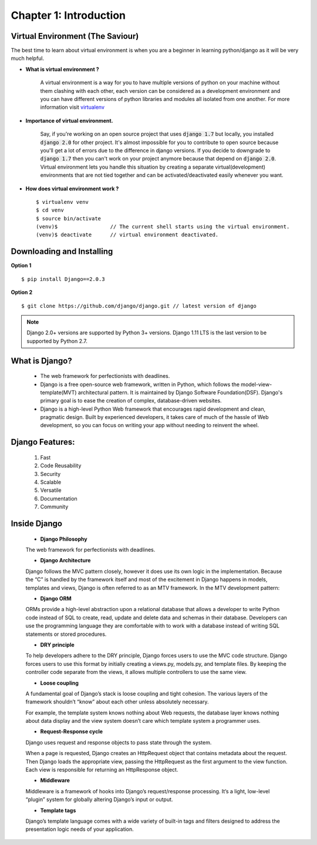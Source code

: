 Chapter 1: Introduction
------------------------

Virtual Environment (The Saviour)
==================================

The best time to learn about virtual environment is when you are a beginner in learning python/django as it will be very much helpful.

* **What is virtual environment ?**

    A virtual environment is a way for you to have multiple versions of python on your machine without them clashing with each other, each version can be considered as a development environment and you can have different versions of python libraries and modules all isolated from one another. For more information visit `virtualenv <https://virtualenv.pypa.io/en/stable/>`_

* **Importance of virtual environment.**

    Say, if you're working on an open source project that uses :code:`django 1.7` but locally, you installed :code:`django 2.0` for other project. It's almost impossible for you to contribute to open source because you'll get a lot of errors due to the difference in django versions. If you decide to downgrade to :code:`django 1.7` then you can't work on your project anymore because that depend on :code:`django 2.0`. Virtual environment lets you handle this situation by creating a separate virtual(development) environments that are not tied together and can be activated/deactivated easily whenever you want.

* **How does virtual environment work ?** ::

    $ virtualenv venv
    $ cd venv
    $ source bin/activate
    (venv)$                 // The current shell starts using the virtual environment.
    (venv)$ deactivate      // virtual environment deactivated.

Downloading and Installing
==========================

**Option 1** ::

    $ pip install Django==2.0.3

**Option 2** ::

    $ git clone https://github.com/django/django.git // latest version of django

.. note::
    Django 2.0+ versions are supported by Python 3+ versions. Django 1.11 LTS is the last version to be supported by Python 2.7.

What is Django?
===============

    * The web framework for perfectionists with deadlines.
    * Django is a free open-source web framework, written in Python, which follows the model-view-template(MVT) architectural pattern. It is maintained by Django Software Foundation(DSF). Django's primary goal is to ease the creation of complex, database-driven websites.
    * Django is a high-level Python Web framework that encourages rapid development and clean, pragmatic design. Built by experienced developers, it takes care of much of the hassle of Web development, so you can focus on writing your app without needing to reinvent the wheel.


Django Features:
================

    #. Fast
    #. Code Reusability
    #. Security
    #. Scalable
    #. Versatile
    #. Documentation
    #. Community


Inside Django
=============

    * **Django Philosophy**
    The web framework for perfectionists with deadlines.

    * **Django Architecture**
    Django follows the MVC pattern closely, however it does use its own logic in the implementation. Because the “C” is handled by the framework itself and most of the excitement in Django happens in models, templates and views, Django is often referred to as an MTV framework. In the MTV development pattern:

    * **Django ORM**
    ORMs provide a high-level abstraction upon a relational database that allows a developer to write Python code instead of SQL to create, read, update and delete data and schemas in their database. Developers can use the programming language they are comfortable with to work with a database instead of writing SQL statements or stored procedures.

    * **DRY principle**
    To help developers adhere to the DRY principle, Django forces users to use the MVC code structure. Django forces users to use this format by initially creating a views.py, models.py, and template files. By keeping the controller code separate from the views, it allows multiple controllers to use the same view.

    * **Loose coupling**
    A fundamental goal of Django’s stack is loose coupling and tight cohesion. The various layers of the framework shouldn’t “know” about each other unless absolutely necessary.

    For example, the template system knows nothing about Web requests, the database layer knows nothing about data display and the view system doesn’t care which template system a programmer uses.

    * **Request-Response cycle**
    Django uses request and response objects to pass state through the system.

    When a page is requested, Django creates an HttpRequest object that contains metadata about the request. Then Django loads the appropriate view, passing the HttpRequest as the first argument to the view function. Each view is responsible for returning an HttpResponse object.


    * **Middleware**
    Middleware is a framework of hooks into Django’s request/response processing. It’s a light, low-level “plugin” system for globally altering Django’s input or output.

    * **Template tags**
    Django’s template language comes with a wide variety of built-in tags and filters designed to address the presentation logic needs of your application.

